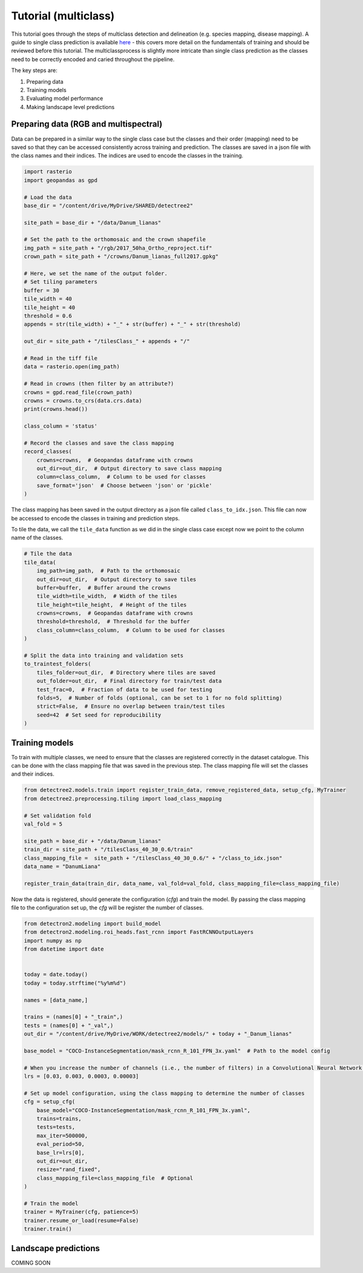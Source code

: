 Tutorial (multiclass)
=====================

This tutorial goes through the steps of multiclass detection and 
delineation (e.g. species mapping, disease mapping). A guide to single 
class prediction is available
`here <https://patball1.github.io/detectree2/tutorial.html>`_ - this covers
more detail on the fundamentals of training and should be reviewed before this
tutorial. The multiclassprocess is slightly more intricate than single class
prediction as the classes need to be correctly encoded and caried throughout the pipeline.

The key steps are:

1. Preparing data
2. Training models
3. Evaluating model performance
4. Making landscape level predictions



Preparing data (RGB and multispectral)
--------------------------------------

Data can be prepared in a similar way to the single class case but the classes
and their order (mapping) need to be saved so that they can be accessed
consistently across training and prediction. The classes are saved in a json
file with the class names and their indices. The indices are used to encode 
the classes in the training.

.. code-block:: python

    import rasterio
    import geopandas as gpd

    # Load the data
    base_dir = "/content/drive/MyDrive/SHARED/detectree2"

    site_path = base_dir + "/data/Danum_lianas"

    # Set the path to the orthomosaic and the crown shapefile
    img_path = site_path + "/rgb/2017_50ha_Ortho_reproject.tif"
    crown_path = site_path + "/crowns/Danum_lianas_full2017.gpkg"

    # Here, we set the name of the output folder.
    # Set tiling parameters
    buffer = 30
    tile_width = 40
    tile_height = 40
    threshold = 0.6 
    appends = str(tile_width) + "_" + str(buffer) + "_" + str(threshold)

    out_dir = site_path + "/tilesClass_" + appends + "/"

    # Read in the tiff file
    data = rasterio.open(img_path)

    # Read in crowns (then filter by an attribute?)
    crowns = gpd.read_file(crown_path)
    crowns = crowns.to_crs(data.crs.data)
    print(crowns.head())

    class_column = 'status'

    # Record the classes and save the class mapping
    record_classes(
        crowns=crowns,  # Geopandas dataframe with crowns
        out_dir=out_dir,  # Output directory to save class mapping
        column=class_column,  # Column to be used for classes
        save_format='json'  # Choose between 'json' or 'pickle'
    )


The class mapping has been saved in the output directory as a json file called
``class_to_idx.json``. This file can now be accessed to encode the classes in
training and prediction steps.

To tile the data, we call the ``tile_data`` function as we did in the single
class case except now we point to the column name of the classes.

.. code-block:: python

    # Tile the data
    tile_data(
        img_path=img_path,  # Path to the orthomosaic
        out_dir=out_dir,  # Output directory to save tiles
        buffer=buffer,  # Buffer around the crowns
        tile_width=tile_width,  # Width of the tiles
        tile_height=tile_height,  # Height of the tiles
        crowns=crowns,  # Geopandas dataframe with crowns
        threshold=threshold,  # Threshold for the buffer
        class_column=class_column,  # Column to be used for classes
    )
    
    # Split the data into training and validation sets 
    to_traintest_folders(
        tiles_folder=out_dir,  # Directory where tiles are saved
        out_folder=out_dir,  # Final directory for train/test data
        test_frac=0,  # Fraction of data to be used for testing
        folds=5,  # Number of folds (optional, can be set to 1 for no fold splitting)
        strict=False,  # Ensure no overlap between train/test tiles
        seed=42  # Set seed for reproducibility
    )


Training models
---------------

To train with multiple classes, we need to ensure that the classes are
registered correctly in the dataset catalogue. This can be done with the class
mapping file that was saved in the previous step. The class mapping file will
set the classes and their indices.

.. code-block:: python

    from detectree2.models.train import register_train_data, remove_registered_data, setup_cfg, MyTrainer
    from detectree2.preprocessing.tiling import load_class_mapping

    # Set validation fold
    val_fold = 5

    site_path = base_dir + "/data/Danum_lianas"
    train_dir = site_path + "/tilesClass_40_30_0.6/train"
    class_mapping_file =  site_path + "/tilesClass_40_30_0.6/" + "/class_to_idx.json"
    data_name = "DanumLiana"

    register_train_data(train_dir, data_name, val_fold=val_fold, class_mapping_file=class_mapping_file)


Now the data is registered, should generate the configuration (`cfg`) and train
the model. By passing the class mapping file to the configuration set up, the
`cfg` will be register the number of classes.

.. code-block:: python

    from detectron2.modeling import build_model
    from detectron2.modeling.roi_heads.fast_rcnn import FastRCNNOutputLayers
    import numpy as np
    from datetime import date


    today = date.today()
    today = today.strftime("%y%m%d")

    names = [data_name,]

    trains = (names[0] + "_train",)
    tests = (names[0] + "_val",)
    out_dir = "/content/drive/MyDrive/WORK/detectree2/models/" + today + "_Danum_lianas"

    base_model = "COCO-InstanceSegmentation/mask_rcnn_R_101_FPN_3x.yaml"  # Path to the model config

    # When you increase the number of channels (i.e., the number of filters) in a Convolutional Neural Network (CNN), the general recommendation is to decrease the learning rate
    lrs = [0.03, 0.003, 0.0003, 0.00003]

    # Set up model configuration, using the class mapping to determine the number of classes
    cfg = setup_cfg(
        base_model="COCO-InstanceSegmentation/mask_rcnn_R_101_FPN_3x.yaml",
        trains=trains,
        tests=tests,
        max_iter=500000,
        eval_period=50,
        base_lr=lrs[0],
        out_dir=out_dir,
        resize="rand_fixed",
        class_mapping_file=class_mapping_file  # Optional
    )

    # Train the model
    trainer = MyTrainer(cfg, patience=5)
    trainer.resume_or_load(resume=False)
    trainer.train()


Landscape predictions
---------------------

COMING SOON